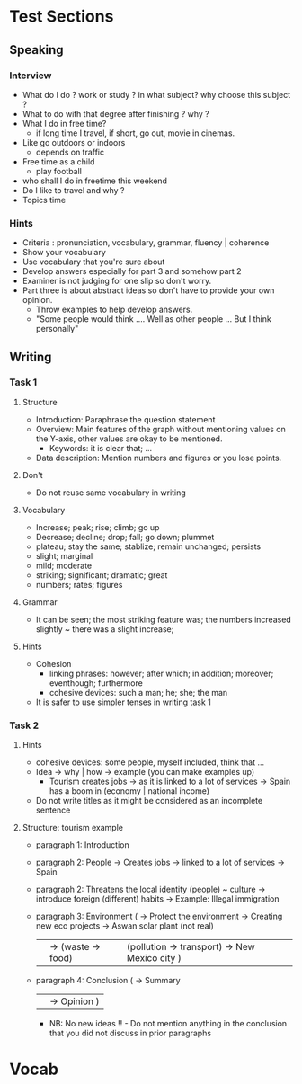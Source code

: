 * Test Sections
** Speaking
*** Interview
- What do I do ? work or study ? in what subject? why choose this subject ?
- What to do with that degree after finishing ? why ?
- What I do in free time?
 - if long time I travel, if short, go out, movie in cinemas.
- Like go outdoors or indoors
 - depends on traffic
- Free time as a child 
 - play football
- who shall I do in freetime this weekend
- Do I like to travel and why ?
- Topics time
*** Hints
- Criteria : pronunciation, vocabulary, grammar, fluency | coherence
- Show your vocabulary
- Use vocabulary that you're sure about
- Develop answers especially for part 3 and somehow part 2
- Examiner is not judging for one slip so don't worry.
- Part three is about abstract ideas so don't have to provide your own
  opinion.
  - Throw examples to help develop answers.
  - "Some people would think .... Well as other people ... But I think
    personally" 
** Writing
*** Task 1
**** Structure
- Introduction: Paraphrase the question statement
- Overview: Main features of the graph without mentioning values on the Y-axis, other values are okay to be mentioned.
 - Keywords: it is clear that; ... 
- Data description: Mention numbers and figures or you lose points.
**** Don't
- Do not reuse same vocabulary in writing
**** Vocabulary
- Increase; peak; rise; climb; go up
- Decrease; decline; drop; fall; go down; plummet
- plateau; stay the same; stablize; remain unchanged; persists
- slight; marginal
- mild; moderate
- striking; significant; dramatic; great
- numbers; rates; figures
**** Grammar
- It can be seen; the most striking feature was; the numbers increased slightly ~ there was a slight increase;
**** Hints
- Cohesion
 - linking phrases: however; after which; in addition; moreover; eventhough; furthermore
 - cohesive devices: such a man; he; she; the man
- It is safer to use simpler tenses in writing task 1
*** Task 2
**** Hints
- cohesive devices: some people, myself included, think that ...
- Idea -> why | how -> example (you can make examples up)
 - Tourism creates jobs -> as it is linked to a lot of services -> Spain has a boom in (economy | national income)
- Do not write titles as it might be considered as an incomplete sentence
**** Structure: tourism example
- paragraph 1: Introduction
- paragraph 2: People -> Creates jobs -> linked to a lot of services -> Spain
- paragraph 2: Threatens the local identity (people) ~ culture -> introduce foreign (different) habits -> Example: Illegal immigration
- paragraph 3: Environment ( -> Protect the environment -> Creating new eco projects -> Aswan solar plant (not real) 
                         ||  -> (waste -> food) | (pollution -> transport) -> New Mexico city )
- paragraph 4: Conclusion ( -> Summary 
                         || -> Opinion )
 - NB: No new ideas !! - Do not mention anything in the conclusion that you did not discuss in prior paragraphs

* Vocab
